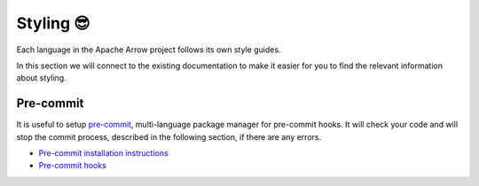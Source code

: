 .. Licensed to the Apache Software Foundation (ASF) under one
.. or more contributor license agreements.  See the NOTICE file
.. distributed with this work for additional information
.. regarding copyright ownership.  The ASF licenses this file
.. to you under the Apache License, Version 2.0 (the
.. "License"); you may not use this file except in compliance
.. with the License.  You may obtain a copy of the License at

..   http://www.apache.org/licenses/LICENSE-2.0

.. Unless required by applicable law or agreed to in writing,
.. software distributed under the License is distributed on an
.. "AS IS" BASIS, WITHOUT WARRANTIES OR CONDITIONS OF ANY
.. KIND, either express or implied.  See the License for the
.. specific language governing permissions and limitations
.. under the License.


.. SCOPE OF THIS SECTION
.. This section should include extra description to the
.. language-specific documentation. Possible topics to
.. add: How to run one test, test file or all the tests
.. together and why is it good to do that.
.. What if the unconnected tests start failing? etc.


.. _styling:

**********
Styling 😎
**********

Each language in the Apache Arrow project follows its own style guides.

In this section we will connect to the existing documentation
to make it easier for you to find the relevant information about
styling.

.. tabs::

   .. tab:: PyArrow

      To checking styling issues in python files we use the
      :ref:`Archery utility<archery>` tool developed within Apache
      Arrow to ease some of the development tasks.

      The instructions on how to set up and use the utility
      can be found in the Coding Style section of the
      :ref:`python-development`.

   .. tab:: R package

      For the R package you can use ``{lintr}`` or ``{styler}``
      to check if the code follows the tidyverse style.

      The instructions on how to use either of these two packages
      can be found in the Styling an linting section of the
      `Common developer workflow tasks <https://arrow.apache.org/docs/r/articles/developers/workflow.html#styling-and-linting>`_.

Pre-commit
----------

It is useful to setup `pre-commit <https://pre-commit.com/>`_,
multi-language package manager for pre-commit hooks. It will
check your code and will stop the commit process, described in
the following section, if there are any errors.

- `Pre-commit installation instructions <https://pre-commit.com/#installation>`_
- `Pre-commit hooks <https://pre-commit.com/hooks.html>`_